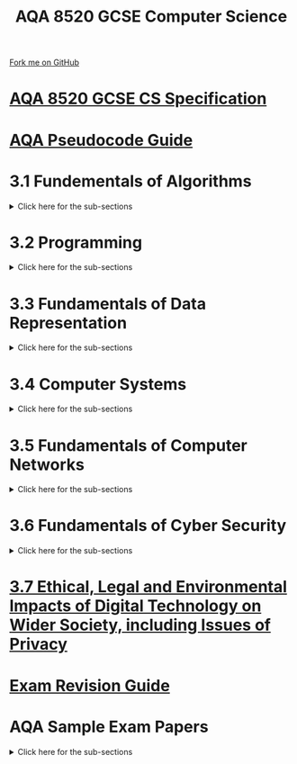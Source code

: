 #+STARTUP:indent
#+HTML_HEAD: <link rel="stylesheet" type="text/css" href="pages/css/styles.css"/>
#+HTML_HEAD_EXTRA: <link href='http://fonts.googleapis.com/css?family=Ubuntu+Mono|Ubuntu' rel='stylesheet' type='text/css'>
#+OPTIONS: f:nil author:nil num:nil creator:nil timestamp:nil 
#+TITLE: AQA 8520 GCSE Computer Science
#+AUTHOR: Stephen Fone

#+BEGIN_HTML
<div class=ribbon>
<a href="https://github.com/">Fork me on GitHub</a>
</div>
<div class=logo>
<img src="pages/img/logo.png">
</div>
#+END_HTML



* [[file:docs/AQA_8520_Spec.pdf][AQA 8520 GCSE CS Specification]]
:PROPERTIES:
:HTML_CONTAINER_CLASS: link-heading
:END:
* [[file:docs/AQA_Pseudo_Code.pdf][AQA Pseudocode Guide]]
:PROPERTIES:
:HTML_CONTAINER_CLASS: link-heading
:END:

* 3.1 Fundementals of Algorithms
:PROPERTIES:
:HTML_CONTAINER_CLASS: link-heading
:END:
#+BEGIN_HTML
<details>
<summary>Click here for the sub-sections</summary>
<p></p>
#+END_HTML

[[file:pages/3-1-1-rep_alg.html][3.1.1 Representing Algorithms]]
#+BEGIN_HTML
<p></p>
#+END_HTML
[[file:pages/3-1-2-eff_alg.html][3.1.2 Efficiency of Algorithms]]
#+BEGIN_HTML
<p></p>
#+END_HTML
[[file:pages/3-1-3-searc_alg.html][3.1.3 Searching Algorithms]]
#+BEGIN_HTML
<p></p>
#+END_HTML
[[file:UnderConstruction2.html][3.1.4 Sorting Algorithms]]
#+BEGIN_HTML
</details>
#+END_HTML

* 3.2 Programming
:PROPERTIES:
:HTML_CONTAINER_CLASS: link-heading
:END:
#+BEGIN_HTML
<details>
<summary>Click here for the sub-sections</summary>
<p></p>
#+END_HTML

[[file:UnderConstruction2.html][3.2.1 Data Types]]
#+BEGIN_HTML
<p></p>
#+END_HTML
[[file:UnderConstruction2.html][3.2.2 Programming Concepts]]
#+BEGIN_HTML
<p></p>
#+END_HTML
[[file:UnderConstruction2.html][3.2.3 Arithmetic Operations in a Programming Language]]
#+BEGIN_HTML
<p></p>
#+END_HTML
[[file:UnderConstruction2.html][3.2.4 Relational Operations in a Programming Language]]
#+BEGIN_HTML
<p></p>
#+END_HTML
[[file:UnderConstruction2.html][3.2.5 Data Structures]]
#+BEGIN_HTML
</details>
#+END_HTML

* 3.3 Fundamentals of Data Representation
:PROPERTIES:
:HTML_CONTAINER_CLASS: link-heading
:END:
#+BEGIN_HTML
<details>
<summary>Click here for the sub-sections</summary>
<p></p>
#+END_HTML

[[file:pages/3-3-1-num_bases.html][3.3.1 Number Bases]]
#+BEGIN_HTML
<p></p>
#+END_HTML
[[file:pages/3-3-2-conv_num_bases.html][3.3.2 Converting between Number Bases]]
#+BEGIN_HTML
<p></p>
#+END_HTML
[[file:pages/3-3-3-units_info.html][3.3.3 Units of Information]]
#+BEGIN_HTML
<p></p>
#+END_HTML
[[file:pages/3-3-4-bin_sums.html][3.3.4 Binary Arithmetic]]
#+BEGIN_HTML
<p></p>
#+END_HTML
[[file:pages/3-3-5-ascii.html][3.3.5 Character Encoding]]
#+BEGIN_HTML
<p></p>
#+END_HTML
[[file:pages/3-3-6-representing_images.html][3.3.6 Representing Images]]
#+BEGIN_HTML
<p></p>
#+END_HTML
[[file:pages/3-3-7-sound.html][3.3.7 Representing Sound]]
#+BEGIN_HTML
<p></p>
#+END_HTML
[[file:pages/3-3-8-compression.html][3.3.8 Data Compression]]
#+BEGIN_HTML
</details>
#+END_HTML
* 3.4 Computer Systems
:PROPERTIES:
:HTML_CONTAINER_CLASS: link-heading
:END:
#+BEGIN_HTML
<details>
<summary>Click here for the sub-sections</summary>
<p></p>
#+END_HTML

[[file:UnderConstruction2.html][3.4.1 Hardware and Software]]
#+BEGIN_HTML
<p></p>
#+END_HTML
[[file:UnderConstruction2.html][3.4.2 Boolean Logic]]
#+BEGIN_HTML
<p></p>
#+END_HTML
[[file:UnderConstruction2.html][3.4.3 Software Classification]]
#+BEGIN_HTML
<p></p>
#+END_HTML
[[file:UnderConstruction2.html][3.4.4 Systems Architecture]]
#+BEGIN_HTML
</details>
#+END_HTML

* 3.5 Fundamentals of Computer Networks
:PROPERTIES:
:HTML_CONTAINER_CLASS: link-heading
:END:
#+BEGIN_HTML
<details>
<summary>Click here for the sub-sections</summary>
<p></p>
#+END_HTML

[[file:UnderConstruction2.html][3.5.1 Computer Networks]]
#+BEGIN_HTML
<p></p>
#+END_HTML
[[file:UnderConstruction2.html][3.5.2 Network Protocols]]
#+BEGIN_HTML
<p></p>
#+END_HTML
[[file:UnderConstruction2.html][3.5.3 Network Security]]
#+BEGIN_HTML
<p></p>
#+END_HTML
[[file:UnderConstruction2.html][3.5.4 TCP/IP Layers]]
#+BEGIN_HTML
</details>
#+END_HTML

* 3.6 Fundamentals of Cyber Security
:PROPERTIES:
:HTML_CONTAINER_CLASS: link-heading
:END:
#+BEGIN_HTML
<details>
<summary>Click here for the sub-sections</summary>
<p></p>
#+END_HTML

[[file:UnderConstruction2.html][3.6.1 Cyber Security]]
#+BEGIN_HTML
<p></p>
#+END_HTML
[[file:UnderConstruction2.html][3.6.2 Cyber Security Threats]]
#+BEGIN_HTML
<p></p>
#+END_HTML
[[file:UnderConstruction2.html][3.6.3 Social Engineering]]
#+BEGIN_HTML
<p></p>
#+END_HTML
[[file:UnderConstruction2.html][3.6.4 Malicious Code]]
#+BEGIN_HTML
<p></p>
#+END_HTML
[[file:UnderConstruction2.html][3.6.5 Methods to Detect & Prevent Cyber Security Threats]]
#+BEGIN_HTML
</details>
#+END_HTML

* [[file:pages/3-7-ethical.html][3.7 Ethical, Legal and Environmental Impacts of Digital Technology on Wider Society, including Issues of Privacy]]
:PROPERTIES:
:HTML_CONTAINER_CLASS: link-heading
:END:

* [[file:docs/AQA_GCSE _CS_Revision_Guide.pdf][Exam Revision Guide]]
:PROPERTIES:
:HTML_CONTAINER_CLASS: link-heading
:END:
* AQA Sample Exam Papers
:PROPERTIES:
:HTML_CONTAINER_CLASS: link-heading
:END:
#+BEGIN_HTML
<details>
<summary>Click here for the sub-sections</summary>
<p></p>
#+END_HTML

[[file:docs/AQA_85201_SQP.pdf][AQA Sample Paper 1]]
#+BEGIN_HTML
<p></p>
#+END_HTML
[[file:docs/AQA_85201_SMS.pdf][AQA Sample Paper 1 Mark Scheme]]
#+BEGIN_HTML
<p></p>
#+END_HTML
[[file:docs/AQA_85202_SQP.pdf][AQA Sample Paper 2]]
#+BEGIN_HTML
<p></p>
#+END_HTML
[[file:docs/AQA_85202_SMS.pdf][AQA Sample Paper 2 Marks Scheme]]

* Programming Website Resources
:PROPERTIES:
:HTML_CONTAINER_CLASS: link-heading
:END:
#+BEGIN_HTML
<details>
<summary>Click here for the sub-sections</summary>
<p></p>
#+END_HTML

[[file:https://www.codecademy.com/][Code Academy]]
#+BEGIN_HTML
<p></p>
#+END_HTML
[[file:https://codehs.com/][CodeHS]]
#+BEGIN_HTML
<p></p>
#+END_HTML
[[file:https://www.sololearn.com][Solo Learn]]
#+BEGIN_HTML
<p></p>
#+END_HTML
[[file:https://codecombat.com/][Code Combat]]
#+BEGIN_HTML
</details>
#+END_HTML
* Older AQA Materials
* [[file:pages/3-1-5-Scope.html][3.1.5 Scope]]
:PROPERTIES:
:HTML_CONTAINER_CLASS: link-heading
:END:
* [[file:pages/3-1-8-3.html][3.1.8.3 The CPU]]
:PROPERTIES:
:HTML_CONTAINER_CLASS: link-heading
:END:
* [[file:pages/3-1-8-4.html][3.1.8.4 Memory]]
:PROPERTIES:
:HTML_CONTAINER_CLASS: link-heading
:END:
* [[file:pages/3-1-8-SecondaryStorage.html][3.1.8.4 Secondary Storage]]
:PROPERTIES:
:HTML_CONTAINER_CLASS: link-heading
:END:
* [[file:pages/3-1-9-Algorithms.html][3.1.9 Algorithms]]
:PROPERTIES:
:HTML_CONTAINER_CLASS: link-heading
:END:
* [[file:pages/3-1-9-Pseudocode_Algorithms.html][3.1.9 Pseudocode Algorithms]]
:PROPERTIES:
:HTML_CONTAINER_CLASS: link-heading
:END:
* [[file:pages/3-1-9-Algorithms-Practice.html][3.1.9 Pseudocode Algorithms Practice]]
:PROPERTIES:
:HTML_CONTAINER_CLASS: link-heading
:END:
* [[file:pages/3.1.10-Hex.html][3.1.10 Hexadecimal]]
:PROPERTIES:
:HTML_CONTAINER_CLASS: link-heading
:END:
* [[file:pages/3-1-10-RepresentingImages.html][3-1-10 Images]]
:PROPERTIES:
:HTML_CONTAINER_CLASS: link-heading
:END:
* [[file:pages/3.1.10-Sound.html][3.1.10 Sound]]
:PROPERTIES:
:HTML_CONTAINER_CLASS: link-heading
:END:
* [[file:pages/3-1-10-Questions.html][3.1.10 Questions]]
:PROPERTIES:
:HTML_CONTAINER_CLASS: link-heading
:END:
* [[file:pages/3-1-11-Software-development-life-cycle.html][3.1.11 The Software Development Life Cycle]]
:PROPERTIES:
:HTML_CONTAINER_CLASS: link-heading
:END:
* [[file:pages/3-1-11-1-Prototyping.html][3.1.11.1 Prototyping]]
:PROPERTIES:
:HTML_CONTAINER_CLASS: link-heading
:END:
* [[file:pages/3-1-12-Testing.html][3.1.12 Testing]]
:PROPERTIES:
:HTML_CONTAINER_CLASS: link-heading
:END:
* [[file:pages/3-1-13-Networking.html][3.1.13 Networking]]
:PROPERTIES:
:HTML_CONTAINER_CLASS: link-heading
:END:
* [[file:pages/3-1-15-Database_concepts.html][3.1.15 Database concepts]]
:PROPERTIES:
:HTML_CONTAINER_CLASS: link-heading
:END:

* [[file:pages/3-1-15-SQL.html][3.1.15 SQL]]
:PROPERTIES:
:HTML_CONTAINER_CLASS: link-heading
:END:
